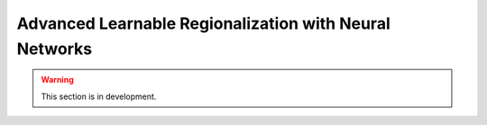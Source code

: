 .. _user_guide.in_depth.advanced_learnable_regionalization:

=======================================================
Advanced Learnable Regionalization with Neural Networks
=======================================================

.. warning::
    This section is in development.